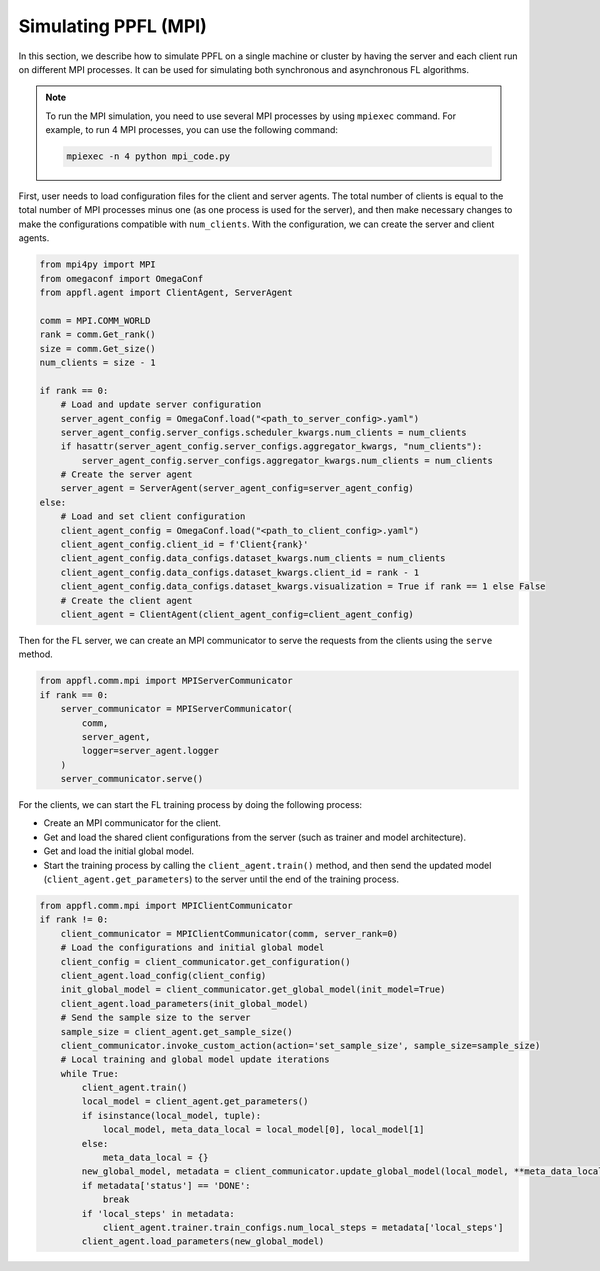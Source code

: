 Simulating PPFL (MPI)
=====================

In this section, we describe how to simulate PPFL on a single machine or cluster by having the server and each client run on different MPI processes. It can be used for simulating both synchronous and asynchronous FL algorithms.

.. note::

    To run the MPI simulation, you need to use several MPI processes by using ``mpiexec`` command. For example, to run 4 MPI processes, you can use the following command:

    .. code-block:: bash

        mpiexec -n 4 python mpi_code.py

First, user needs to load configuration files for the client and server agents. The total number of clients is equal to the total number of MPI processes minus one (as one process is used for the server), and then make necessary changes to make the configurations compatible with ``num_clients``. With the configuration, we can create the server and client agents.

.. code-block:: python

    from mpi4py import MPI
    from omegaconf import OmegaConf
    from appfl.agent import ClientAgent, ServerAgent

    comm = MPI.COMM_WORLD
    rank = comm.Get_rank()
    size = comm.Get_size()
    num_clients = size - 1

    if rank == 0:
        # Load and update server configuration
        server_agent_config = OmegaConf.load("<path_to_server_config>.yaml")
        server_agent_config.server_configs.scheduler_kwargs.num_clients = num_clients
        if hasattr(server_agent_config.server_configs.aggregator_kwargs, "num_clients"):
            server_agent_config.server_configs.aggregator_kwargs.num_clients = num_clients
        # Create the server agent
        server_agent = ServerAgent(server_agent_config=server_agent_config)
    else:
        # Load and set client configuration
        client_agent_config = OmegaConf.load("<path_to_client_config>.yaml")
        client_agent_config.client_id = f'Client{rank}'
        client_agent_config.data_configs.dataset_kwargs.num_clients = num_clients
        client_agent_config.data_configs.dataset_kwargs.client_id = rank - 1
        client_agent_config.data_configs.dataset_kwargs.visualization = True if rank == 1 else False
        # Create the client agent
        client_agent = ClientAgent(client_agent_config=client_agent_config)

Then for the FL server, we can create an MPI communicator to serve the requests from the clients using the ``serve`` method.

.. code-block:: python

    from appfl.comm.mpi import MPIServerCommunicator
    if rank == 0:
        server_communicator = MPIServerCommunicator(
            comm,
            server_agent,
            logger=server_agent.logger
        )
        server_communicator.serve()

For the clients, we can start the FL training process by doing the following process:

- Create an MPI communicator for the client.
- Get and load the shared client configurations from the server (such as trainer and model architecture).
- Get and load the initial global model.
- Start the training process by calling the ``client_agent.train()`` method, and then send the updated model (``client_agent.get_parameters``) to the server until the end of the training process.

.. code-block:: python

    from appfl.comm.mpi import MPIClientCommunicator
    if rank != 0:
        client_communicator = MPIClientCommunicator(comm, server_rank=0)
        # Load the configurations and initial global model
        client_config = client_communicator.get_configuration()
        client_agent.load_config(client_config)
        init_global_model = client_communicator.get_global_model(init_model=True)
        client_agent.load_parameters(init_global_model)
        # Send the sample size to the server
        sample_size = client_agent.get_sample_size()
        client_communicator.invoke_custom_action(action='set_sample_size', sample_size=sample_size)
        # Local training and global model update iterations
        while True:
            client_agent.train()
            local_model = client_agent.get_parameters()
            if isinstance(local_model, tuple):
                local_model, meta_data_local = local_model[0], local_model[1]
            else:
                meta_data_local = {}
            new_global_model, metadata = client_communicator.update_global_model(local_model, **meta_data_local)
            if metadata['status'] == 'DONE':
                break
            if 'local_steps' in metadata:
                client_agent.trainer.train_configs.num_local_steps = metadata['local_steps']
            client_agent.load_parameters(new_global_model)
